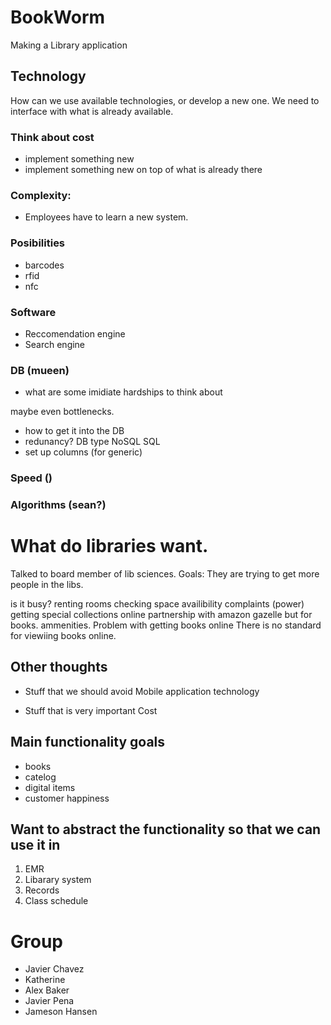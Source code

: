 * BookWorm
  Making a Library application

** Technology 
   How can we use available technologies, or develop a new one. We
   need to interface with what is already available.

*** Think about cost
    - implement something new
    - implement something new on top of what is already there
*** Complexity:
    - Employees have to learn a new system.
   
*** Posibilities
    - barcodes 
    - rfid 
    - nfc

*** Software
    - Reccomendation engine
    - Search engine

*** DB (mueen)
    - what are some imidiate hardships to think about
    maybe even bottlenecks.
    - how to get it into the DB
    - redunancy? DB type NoSQL SQL
    - set up columns (for generic)
    
*** Speed ()

*** Algorithms (sean?)
    

* What do libraries want.
Talked to board member of lib sciences. 
Goals:
They are trying to get more people in the libs.

is it busy?
renting rooms
checking space availibility
complaints (power)
getting special collections online 
    partnership with amazon gazelle but for books.
ammenities.
Problem with getting books online
    There is no standard for viewiing books online.

** Other thoughts
- Stuff that we should avoid
  Mobile application
  technology
    
- Stuff that is very important
  Cost
    


** Main functionality goals
  - books
  - catelog
  - digital items
  - customer happiness
    

** Want to abstract the functionality so that we can use it in
  1. EMR
  2. Libarary system
  3. Records
  4. Class schedule


* Group
  + Javier Chavez 
  + Katherine
  + Alex Baker
  + Javier Pena
  + Jameson Hansen

